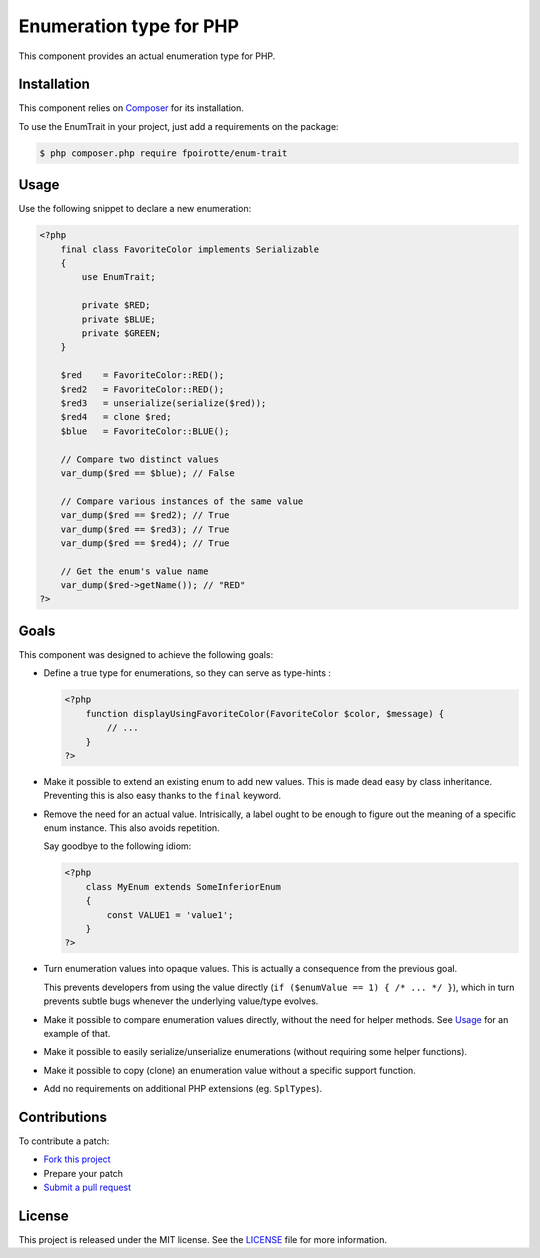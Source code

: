 Enumeration type for PHP
========================

This component provides an actual enumeration type for PHP.


Installation
------------

This component relies on `Composer <https://getcomposer.org/>`_
for its installation.

To use the EnumTrait in your project, just add a requirements on the package:

..  sourcecode:: bash

    $ php composer.php require fpoirotte/enum-trait


Usage
-----

Use the following snippet to declare a new enumeration:

..  sourcecode:: php

    <?php
        final class FavoriteColor implements Serializable
        {
            use EnumTrait;

            private $RED;
            private $BLUE;
            private $GREEN;
        }

        $red    = FavoriteColor::RED();
        $red2   = FavoriteColor::RED();
        $red3   = unserialize(serialize($red));
        $red4   = clone $red;
        $blue   = FavoriteColor::BLUE();

        // Compare two distinct values
        var_dump($red == $blue); // False

        // Compare various instances of the same value
        var_dump($red == $red2); // True
        var_dump($red == $red3); // True
        var_dump($red == $red4); // True

        // Get the enum's value name
        var_dump($red->getName()); // "RED"
    ?>


Goals
-----

This component was designed to achieve the following goals:

*   Define a true type for enumerations, so they can serve as type-hints :

    ..  sourcecode:: php

        <?php
            function displayUsingFavoriteColor(FavoriteColor $color, $message) {
                // ...
            }
        ?>

*   Make it possible to extend an existing enum to add new values.
    This is made dead easy by class inheritance.
    Preventing this is also easy thanks to the ``final`` keyword.

*   Remove the need for an actual value. Intrisically, a label
    ought to be enough to figure out the meaning of a specific
    enum instance. This also avoids repetition.

    Say goodbye to the following idiom:

    ..  sourcecode:: php

        <?php
            class MyEnum extends SomeInferiorEnum
            {
                const VALUE1 = 'value1';
            }
        ?>

*   Turn enumeration values into opaque values.
    This is actually a consequence from the previous goal.

    This prevents developers from using the value directly
    (``if ($enumValue == 1) { /* ... */ }``), which in turn
    prevents subtle bugs whenever the underlying value/type evolves.

*   Make it possible to compare enumeration values directly,
    without the need for helper methods.
    See `Usage`_ for an example of that.

*   Make it possible to easily serialize/unserialize enumerations
    (without requiring some helper functions).

*   Make it possible to copy (clone) an enumeration value without
    a specific support function.

*   Add no requirements on additional PHP extensions (eg. ``SplTypes``).


Contributions
-------------

To contribute a patch:

* `Fork this project <https://github.com/fpoirotte/EnumTrait/fork>`_
* Prepare your patch
* `Submit a pull request <https://github.com/fpoirotte/EnumTrait/pull/new/>`_


License
-------

This project is released under the MIT license.
See the `LICENSE <https://github.com/fpoirotte/EnumTrait/blob/master/LICENSE>`_
file for more information.

.. vim: ts=4 et

